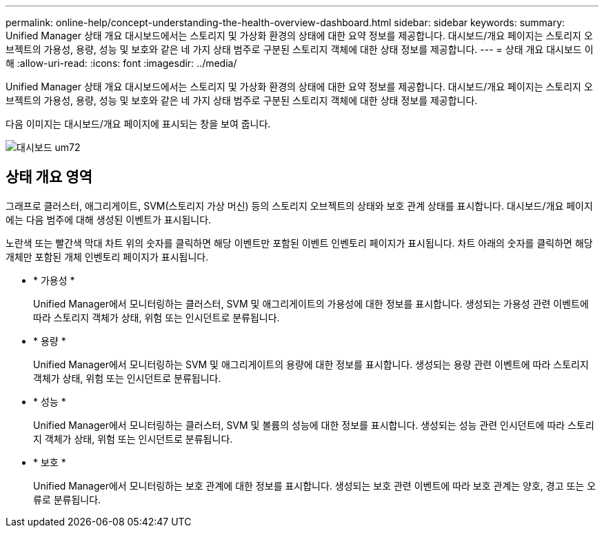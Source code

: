 ---
permalink: online-help/concept-understanding-the-health-overview-dashboard.html 
sidebar: sidebar 
keywords:  
summary: Unified Manager 상태 개요 대시보드에서는 스토리지 및 가상화 환경의 상태에 대한 요약 정보를 제공합니다. 대시보드/개요 페이지는 스토리지 오브젝트의 가용성, 용량, 성능 및 보호와 같은 네 가지 상태 범주로 구분된 스토리지 객체에 대한 상태 정보를 제공합니다. 
---
= 상태 개요 대시보드 이해
:allow-uri-read: 
:icons: font
:imagesdir: ../media/


[role="lead"]
Unified Manager 상태 개요 대시보드에서는 스토리지 및 가상화 환경의 상태에 대한 요약 정보를 제공합니다. 대시보드/개요 페이지는 스토리지 오브젝트의 가용성, 용량, 성능 및 보호와 같은 네 가지 상태 범주로 구분된 스토리지 객체에 대한 상태 정보를 제공합니다.

다음 이미지는 대시보드/개요 페이지에 표시되는 창을 보여 줍니다.

image::../media/dashboard-um72.gif[대시보드 um72]



== 상태 개요 영역

그래프로 클러스터, 애그리게이트, SVM(스토리지 가상 머신) 등의 스토리지 오브젝트의 상태와 보호 관계 상태를 표시합니다. 대시보드/개요 페이지에는 다음 범주에 대해 생성된 이벤트가 표시됩니다.

노란색 또는 빨간색 막대 차트 위의 숫자를 클릭하면 해당 이벤트만 포함된 이벤트 인벤토리 페이지가 표시됩니다. 차트 아래의 숫자를 클릭하면 해당 개체만 포함된 개체 인벤토리 페이지가 표시됩니다.

* * 가용성 *
+
Unified Manager에서 모니터링하는 클러스터, SVM 및 애그리게이트의 가용성에 대한 정보를 표시합니다. 생성되는 가용성 관련 이벤트에 따라 스토리지 객체가 상태, 위험 또는 인시던트로 분류됩니다.

* * 용량 *
+
Unified Manager에서 모니터링하는 SVM 및 애그리게이트의 용량에 대한 정보를 표시합니다. 생성되는 용량 관련 이벤트에 따라 스토리지 객체가 상태, 위험 또는 인시던트로 분류됩니다.

* * 성능 *
+
Unified Manager에서 모니터링하는 클러스터, SVM 및 볼륨의 성능에 대한 정보를 표시합니다. 생성되는 성능 관련 인시던트에 따라 스토리지 객체가 상태, 위험 또는 인시던트로 분류됩니다.

* * 보호 *
+
Unified Manager에서 모니터링하는 보호 관계에 대한 정보를 표시합니다. 생성되는 보호 관련 이벤트에 따라 보호 관계는 양호, 경고 또는 오류로 분류됩니다.


